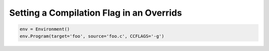 Setting a Compilation Flag in an Overrids
-----------------------------------------

.. code:: python

   env = Environment()
   env.Program(target='foo', source='foo.c', CCFLAGS='-g')


